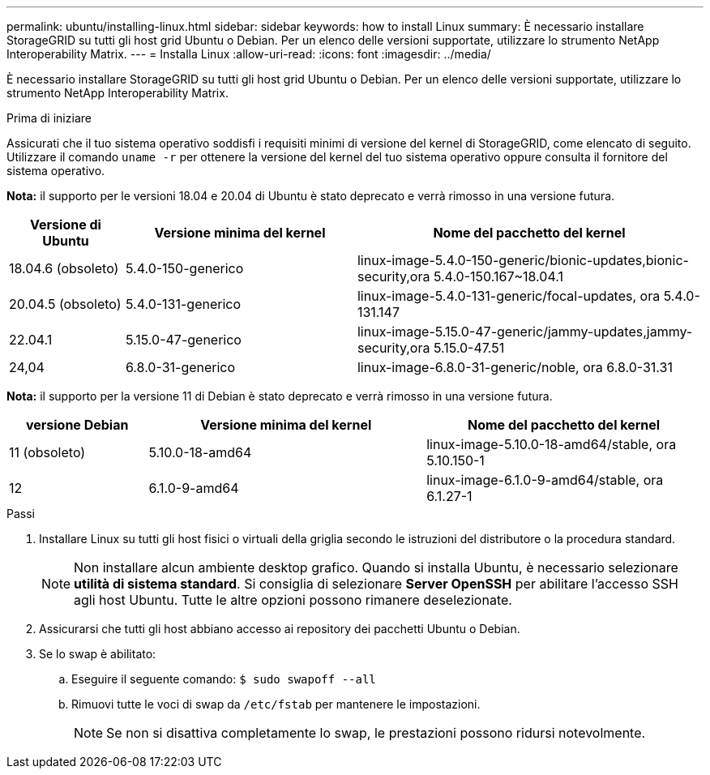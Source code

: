 ---
permalink: ubuntu/installing-linux.html 
sidebar: sidebar 
keywords: how to install Linux 
summary: È necessario installare StorageGRID su tutti gli host grid Ubuntu o Debian. Per un elenco delle versioni supportate, utilizzare lo strumento NetApp Interoperability Matrix. 
---
= Installa Linux
:allow-uri-read: 
:icons: font
:imagesdir: ../media/


[role="lead"]
È necessario installare StorageGRID su tutti gli host grid Ubuntu o Debian. Per un elenco delle versioni supportate, utilizzare lo strumento NetApp Interoperability Matrix.

.Prima di iniziare
Assicurati che il tuo sistema operativo soddisfi i requisiti minimi di versione del kernel di StorageGRID, come elencato di seguito.  Utilizzare il comando `uname -r` per ottenere la versione del kernel del tuo sistema operativo oppure consulta il fornitore del sistema operativo.

*Nota:* il supporto per le versioni 18.04 e 20.04 di Ubuntu è stato deprecato e verrà rimosso in una versione futura.

[cols="1a,2a,3a"]
|===
| Versione di Ubuntu | Versione minima del kernel | Nome del pacchetto del kernel 


 a| 
18.04.6 (obsoleto)
 a| 
5.4.0-150-generico
 a| 
linux-image-5.4.0-150-generic/bionic-updates,bionic-security,ora 5.4.0-150.167~18.04.1



 a| 
20.04.5 (obsoleto)
 a| 
5.4.0-131-generico
 a| 
linux-image-5.4.0-131-generic/focal-updates, ora 5.4.0-131.147



 a| 
22.04.1
 a| 
5.15.0-47-generico
 a| 
linux-image-5.15.0-47-generic/jammy-updates,jammy-security,ora 5.15.0-47.51



 a| 
24,04
 a| 
6.8.0-31-generico
 a| 
linux-image-6.8.0-31-generic/noble, ora 6.8.0-31.31

|===
*Nota:* il supporto per la versione 11 di Debian è stato deprecato e verrà rimosso in una versione futura.

[cols="1a,2a,2a"]
|===
| versione Debian | Versione minima del kernel | Nome del pacchetto del kernel 


 a| 
11 (obsoleto)
 a| 
5.10.0-18-amd64
 a| 
linux-image-5.10.0-18-amd64/stable, ora 5.10.150-1



 a| 
12
 a| 
6.1.0-9-amd64
 a| 
linux-image-6.1.0-9-amd64/stable, ora 6.1.27-1

|===
.Passi
. Installare Linux su tutti gli host fisici o virtuali della griglia secondo le istruzioni del distributore o la procedura standard.
+

NOTE: Non installare alcun ambiente desktop grafico. Quando si installa Ubuntu, è necessario selezionare *utilità di sistema standard*. Si consiglia di selezionare *Server OpenSSH* per abilitare l'accesso SSH agli host Ubuntu. Tutte le altre opzioni possono rimanere deselezionate.

. Assicurarsi che tutti gli host abbiano accesso ai repository dei pacchetti Ubuntu o Debian.
. Se lo swap è abilitato:
+
.. Eseguire il seguente comando: `$ sudo swapoff --all`
.. Rimuovi tutte le voci di swap da `/etc/fstab` per mantenere le impostazioni.
+

NOTE: Se non si disattiva completamente lo swap, le prestazioni possono ridursi notevolmente.




